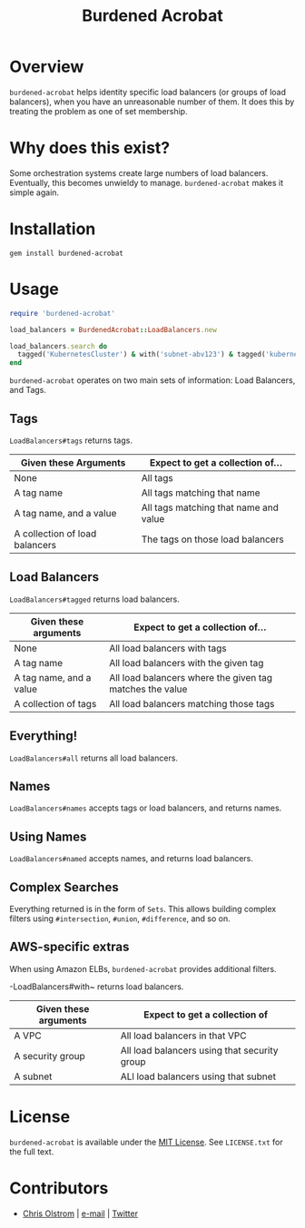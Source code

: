 #+TITLE: Burdened Acrobat
#+LATEX: \pagebreak

* Overview

=burdened-acrobat= helps identity specific load balancers (or groups of load
balancers), when you have an unreasonable number of them. It does this by
treating the problem as one of set membership.

* Why does this exist?

Some orchestration systems create large numbers of load balancers. Eventually,
this becomes unwieldy to manage. =burdened-acrobat= makes it simple again.

* Installation

#+BEGIN_SRC shell
  gem install burdened-acrobat
#+END_SRC

* Usage

#+BEGIN_SRC ruby
  require 'burdened-acrobat'

  load_balancers = BurdenedAcrobat::LoadBalancers.new

  load_balancers.search do
    tagged('KubernetesCluster') & with('subnet-abv123') & tagged('kubernetes.io/service-name', 'app/identity-service')
  end
#+END_SRC

=burdened-acrobat= operates on two main sets of information: Load Balancers, and Tags.

** Tags

~LoadBalancers#tags~ returns tags.

| Given these Arguments          | Expect to get a collection of...      |
|--------------------------------+---------------------------------------|
| None                           | All tags                              |
| A tag name                     | All tags matching that name           |
| A tag name, and a value        | All tags matching that name and value |
| A collection of load balancers | The tags on those load balancers      |


** Load Balancers

~LoadBalancers#tagged~ returns load balancers.

| Given these arguments   | Expect to get a collection of...                         |
|-------------------------+----------------------------------------------------------|
| None                    | All load balancers with tags                             |
| A tag name              | All load balancers with the given tag                    |
| A tag name, and a value | All load balancers where the given tag matches the value |
| A collection of tags    | All load balancers matching those tags                   |

** Everything!

~LoadBalancers#all~ returns all load balancers.

** Names

~LoadBalancers#names~ accepts tags or load balancers, and returns names.

** Using Names

~LoadBalancers#named~ accepts names, and returns load balancers.

** Complex Searches

Everything returned is in the form of =Sets=. This allows building complex
filters using ~#intersection~, ~#union~, ~#difference~, and so on.

** AWS-specific extras

When using Amazon ELBs, =burdened-acrobat= provides additional filters.

-LoadBalancers#with~ returns load balancers.

| Given these arguments | Expect to get a collection of                |
|-----------------------+----------------------------------------------|
| A VPC                 | All load balancers in that VPC               |
| A security group      | All load balancers using that security group |
| A subnet              | ALl load balancers using that subnet         |

* License

  ~burdened-acrobat~ is available under the [[https://tldrlegal.com/license/mit-license][MIT License]]. See ~LICENSE.txt~ for the full text.

* Contributors

  - [[https://colstrom.github.io/][Chris Olstrom]] | [[mailto:chris@olstrom.com][e-mail]] | [[https://twitter.com/ChrisOlstrom][Twitter]]
